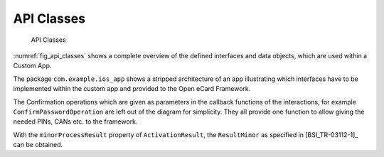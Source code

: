 API Classes
===========

.. raw:: latex

   \begin{landscape}
   
.. _fig_api_classes:
.. figure:: img/api_classes.*
	   :width: 100%

	   API Classes

.. raw:: latex

   \end{landscape}


:numref:`fig_api_classes` shows a complete overview of the defined interfaces and data objects, which are used within a Custom App.

The package ``com.example.ios_app`` shows a stripped architecture of an app illustrating which interfaces have to be implemented within the custom app and provided to the Open eCard Framework.

The Confirmation operations which are given as parameters in the callback functions of the interactions, for example ``ConfirmPasswordOperation`` are left out of the diagram for simplicity.
They all provide one function to allow giving the needed PINs, CANs etc. to the framework.

With the ``minorProcessResult`` property of ``ActivationResult``, the ``ResultMinor`` as specified in [BSI_TR-03112-1]_ can be obtained.
